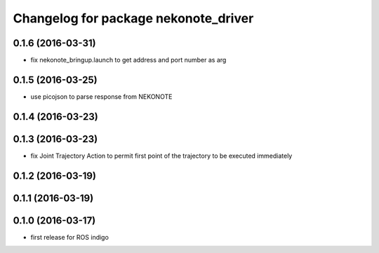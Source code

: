 ^^^^^^^^^^^^^^^^^^^^^^^^^^^^^^^^^^^^^
Changelog for package nekonote_driver
^^^^^^^^^^^^^^^^^^^^^^^^^^^^^^^^^^^^^

0.1.6 (2016-03-31)
----------------------
* fix nekonote_bringup.launch to get address and port number as arg

0.1.5 (2016-03-25)
----------------------
* use picojson to parse response from NEKONOTE

0.1.4 (2016-03-23)
----------------------

0.1.3 (2016-03-23)
----------------------
* fix Joint Trajectory Action to permit first point of the trajectory to be executed immediately

0.1.2 (2016-03-19)
----------------------

0.1.1 (2016-03-19)
----------------------

0.1.0 (2016-03-17)
----------------------
* first release for ROS indigo
